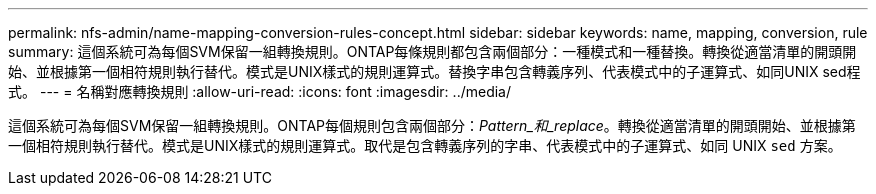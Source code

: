 ---
permalink: nfs-admin/name-mapping-conversion-rules-concept.html 
sidebar: sidebar 
keywords: name, mapping, conversion, rule 
summary: 這個系統可為每個SVM保留一組轉換規則。ONTAP每條規則都包含兩個部分：一種模式和一種替換。轉換從適當清單的開頭開始、並根據第一個相符規則執行替代。模式是UNIX樣式的規則運算式。替換字串包含轉義序列、代表模式中的子運算式、如同UNIX sed程式。 
---
= 名稱對應轉換規則
:allow-uri-read: 
:icons: font
:imagesdir: ../media/


[role="lead"]
這個系統可為每個SVM保留一組轉換規則。ONTAP每個規則包含兩個部分：_Pattern_和_replace_。轉換從適當清單的開頭開始、並根據第一個相符規則執行替代。模式是UNIX樣式的規則運算式。取代是包含轉義序列的字串、代表模式中的子運算式、如同 UNIX `sed` 方案。
